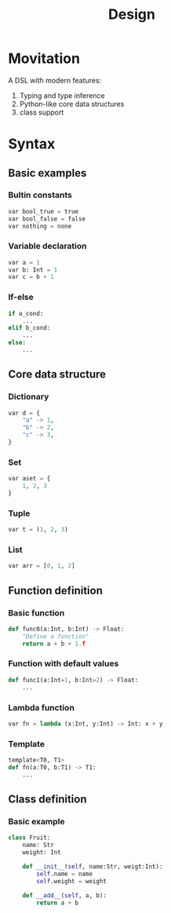 #+title: Design

* Movitation

A DSL with modern features:

1. Typing and type inference
2. Python-like core data structures
3. class support

* Syntax
** Basic examples
*** Bultin constants

#+BEGIN_SRC python
var bool_true = true
var bool_false = false
var nothing = none
#+END_SRC

*** Variable declaration
#+BEGIN_SRC python
var a = 1
var b: Int = 1
var c = b + 1
#+END_SRC

*** If-else

#+BEGIN_SRC python
if a_cond:
    ...
elif b_cond:
    ...
else:
    ...
#+END_SRC

** Core data structure
*** Dictionary
#+BEGIN_SRC python
var d = {
    "a" -> 1,
    "b" -> 2,
    "c" -> 3,
}
#+END_SRC

*** Set
#+BEGIN_SRC python
var aset = {
    1, 2, 3
}
#+END_SRC

*** Tuple

#+BEGIN_SRC python
var t = (1, 2, 3)
#+END_SRC

*** List

#+BEGIN_SRC python
var arr = [0, 1, 2]
#+END_SRC

** Function definition
*** Basic function
#+BEGIN_SRC python
def func0(a:Int, b:Int) -> Float:
    "Define a function"
    return a + b + 1.f
#+END_SRC

*** Function with default values

#+BEGIN_SRC python
def func1(a:Int=1, b:Int=2) -> Float:
    ...
#+END_SRC

*** Lambda function

#+BEGIN_SRC python
var fn = lambda (x:Int, y:Int) -> Int: x + y
#+END_SRC

*** Template

#+BEGIN_SRC python
template<T0, T1>
def fn(a:T0, b:T1) -> T1:
    ...
#+END_SRC

** Class definition
*** Basic example

#+BEGIN_SRC python
class Fruit:
    name: Str
    weight: Int

    def __init__(self, name:Str, weigt:Int):
        self.name = name
        self.weight = weight

    def __add__(self, a, b):
        return a + b
#+END_SRC
